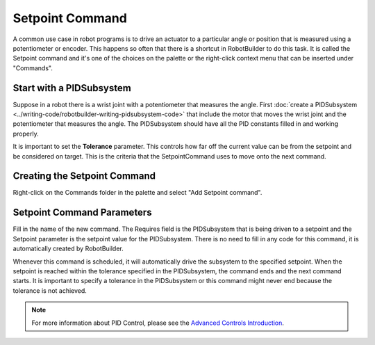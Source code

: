 Setpoint Command
================

A common use case in robot programs is to drive an actuator to a particular angle or position that is measured using a potentiometer or encoder. This happens so often that there is a shortcut in RobotBuilder to do this task. It is called the Setpoint command and it's one of the choices on the palette or the right-click context menu that can be inserted under "Commands".

Start with a PIDSubsystem
-------------------------

.. image:: images/setpoint-command-1.png

Suppose in a robot there is a wrist joint with a potentiometer that measures the angle. First :doc:`create a PIDSubsystem <../writing-code/robotbuilder-writing-pidsubsystem-code>` that include the motor that moves the wrist joint and the potentiometer that measures the angle. The PIDSubsystem should have all the PID constants filled in and working properly.

It is important to set the **Tolerance** parameter. This controls how far off the current value can be from the setpoint and be considered on target. This is the criteria that the SetpointCommand uses to move onto the next command.

Creating the Setpoint Command
-----------------------------

.. image:: images/setpoint-command-2.png

Right-click on the Commands folder in the palette and select "Add Setpoint command".

Setpoint Command Parameters
---------------------------

.. image:: images/setpoint-command-3.png

Fill in the name of the new command. The Requires field is the PIDSubsystem that is being driven to a setpoint and the Setpoint parameter is the setpoint value for the PIDSubsystem. There is no need to fill in any code for this command, it is automatically created by RobotBuilder.

Whenever this command is scheduled, it will automatically drive the subsystem to the specified setpoint. When the setpoint is reached within the tolerance specified in the PIDSubsystem, the command ends and the next command starts. It is important to specify a tolerance in the PIDSubsystem or this command might never end because the tolerance is not achieved.

.. note:: For more information about PID Control, please see the `Advanced Controls Introduction <docs/software/advanced-control/introduction/index.rst:Advanced Controls Introduction>`_.
